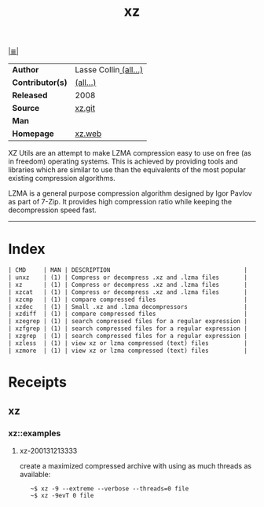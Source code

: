 # File         : cix-xz.org
# Created      : <2016-11-04 Fri 22:44:50 GMT>
# Modified     : <2020-01-31 Fri 22:11:21 GMT>
# Author       : sharlatan
# Maintainer(s :
# Synopsis     : <LZMA compression utilities.>

#+OPTIONS: num:nil

[[file:../cix-main.org][|≣|]]
#+TITLE: xz
|------------------+-----------------------|
| *Author*         | Lasse Collin[[https://git.tukaani.org/?p=xz.git;a=blob;f=AUTHORS;h=bda87975a51d87ccbbc9ea3a4232d2597cd3a45f;hb=HEAD][ (all...)]] |
| *Contributor(s)* | [[https://git.tukaani.org/?p=xz.git;a=blob;f=THANKS;h=ee86a1494d3e4418b31f278b35a7b4120e53bd42;hb=HEAD][(all...)]]              |
| *Released*       | 2008                  |
| *Source*         | [[https://git.tukaani.org/?p=xz.git][xz.git]]                |
| *Man*            |                       |
| *Homepage*       | [[https://tukaani.org/xz/][xz.web]]                |
|------------------+-----------------------|

XZ Utils are an attempt to make LZMA compression easy to use on free (as in
freedom) operating systems. This is achieved by providing tools and libraries
which are similar to use than the equivalents of the most popular existing
compression algorithms.

LZMA is a general purpose compression algorithm designed by Igor Pavlov as part
of 7-Zip. It provides high compression ratio while keeping the decompression
speed fast.
-----

* Index
#+BEGIN_SRC sh  :results value org output replace :exports results
../cix-stat.sh mandoc xz
#+END_SRC

#+RESULTS:
#+BEGIN_SRC org
| CMD     | MAN | DESCRIPTION                                      |
| unxz    | (1) | Compress or decompress .xz and .lzma files       |
| xz      | (1) | Compress or decompress .xz and .lzma files       |
| xzcat   | (1) | Compress or decompress .xz and .lzma files       |
| xzcmp   | (1) | compare compressed files                         |
| xzdec   | (1) | Small .xz and .lzma decompressors                |
| xzdiff  | (1) | compare compressed files                         |
| xzegrep | (1) | search compressed files for a regular expression |
| xzfgrep | (1) | search compressed files for a regular expression |
| xzgrep  | (1) | search compressed files for a regular expression |
| xzless  | (1) | view xz or lzma compressed (text) files          |
| xzmore  | (1) | view xz or lzma compressed (text) files          |
#+END_SRC
# End of cix-xz.org
* Receipts
** xz
*** xz::examples
**** xz-200131213333
create a maximized compressed archive with using as much threads as available:
:    ~$ xz -9 --extreme --verbose --threads=0 file
:    ~$ xz -9evT 0 file
